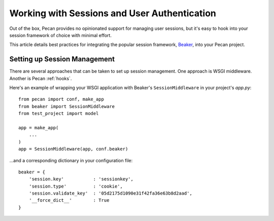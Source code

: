 .. _session:

Working with Sessions and User Authentication
=============================================
Out of the box, Pecan provides no opinionated support for managing user sessions,
but it's easy to hook into your session framework of choice with minimal
effort.

This article details best practices for integrating the popular session
framework, `Beaker <http://beaker.groovie.org>`_, into your Pecan project.

Setting up Session Management
-----------------------------
There are several approaches that can be taken to set up session management.
One approach is WSGI middleware.  Another is Pecan :ref:`hooks`.

Here's an example of wrapping your WSGI application with Beaker's
``SessionMiddleware`` in your project's `app.py`::

    from pecan import conf, make_app
    from beaker import SessionMiddleware
    from test_project import model

    app = make_app(
        ...
    )
    app = SessionMiddleware(app, conf.beaker)

...and a corresponding dictionary in your configuration file::

    beaker = {
        'session.key'           : 'sessionkey',
        'session.type'          : 'cookie',
        'session.validate_key'  : '05d2175d1090e31f42fa36e63b8d2aad',
        '__force_dict__'        : True
    }
